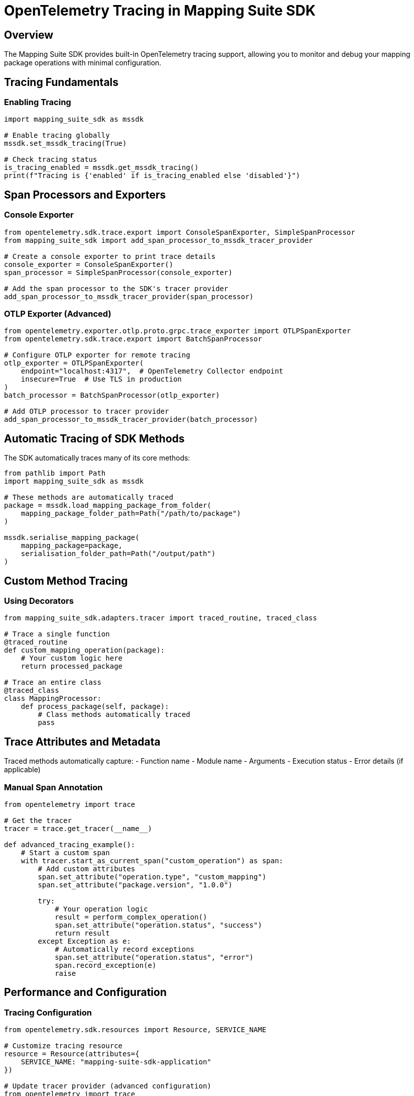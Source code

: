 = OpenTelemetry Tracing in Mapping Suite SDK
:description: Comprehensive guide to tracing and monitoring with OpenTelemetry
:keywords: mapping-suite-sdk, opentelemetry, tracing, monitoring, performance

== Overview

The Mapping Suite SDK provides built-in OpenTelemetry tracing support, allowing you to monitor and debug your mapping package operations with minimal configuration.

== Tracing Fundamentals

=== Enabling Tracing

[source,python]
----
import mapping_suite_sdk as mssdk

# Enable tracing globally
mssdk.set_mssdk_tracing(True)

# Check tracing status
is_tracing_enabled = mssdk.get_mssdk_tracing()
print(f"Tracing is {'enabled' if is_tracing_enabled else 'disabled'}")
----

== Span Processors and Exporters

=== Console Exporter

[source,python]
----
from opentelemetry.sdk.trace.export import ConsoleSpanExporter, SimpleSpanProcessor
from mapping_suite_sdk import add_span_processor_to_mssdk_tracer_provider

# Create a console exporter to print trace details
console_exporter = ConsoleSpanExporter()
span_processor = SimpleSpanProcessor(console_exporter)

# Add the span processor to the SDK's tracer provider
add_span_processor_to_mssdk_tracer_provider(span_processor)
----

=== OTLP Exporter (Advanced)

[source,python]
----
from opentelemetry.exporter.otlp.proto.grpc.trace_exporter import OTLPSpanExporter
from opentelemetry.sdk.trace.export import BatchSpanProcessor

# Configure OTLP exporter for remote tracing
otlp_exporter = OTLPSpanExporter(
    endpoint="localhost:4317",  # OpenTelemetry Collector endpoint
    insecure=True  # Use TLS in production
)
batch_processor = BatchSpanProcessor(otlp_exporter)

# Add OTLP processor to tracer provider
add_span_processor_to_mssdk_tracer_provider(batch_processor)
----

== Automatic Tracing of SDK Methods

The SDK automatically traces many of its core methods:

[source,python]
----
from pathlib import Path
import mapping_suite_sdk as mssdk

# These methods are automatically traced
package = mssdk.load_mapping_package_from_folder(
    mapping_package_folder_path=Path("/path/to/package")
)

mssdk.serialise_mapping_package(
    mapping_package=package,
    serialisation_folder_path=Path("/output/path")
)
----

== Custom Method Tracing

=== Using Decorators

[source,python]
----
from mapping_suite_sdk.adapters.tracer import traced_routine, traced_class

# Trace a single function
@traced_routine
def custom_mapping_operation(package):
    # Your custom logic here
    return processed_package

# Trace an entire class
@traced_class
class MappingProcessor:
    def process_package(self, package):
        # Class methods automatically traced
        pass
----

== Trace Attributes and Metadata

Traced methods automatically capture:
- Function name
- Module name
- Arguments
- Execution status
- Error details (if applicable)

=== Manual Span Annotation

[source,python]
----
from opentelemetry import trace

# Get the tracer
tracer = trace.get_tracer(__name__)

def advanced_tracing_example():
    # Start a custom span
    with tracer.start_as_current_span("custom_operation") as span:
        # Add custom attributes
        span.set_attribute("operation.type", "custom_mapping")
        span.set_attribute("package.version", "1.0.0")

        try:
            # Your operation logic
            result = perform_complex_operation()
            span.set_attribute("operation.status", "success")
            return result
        except Exception as e:
            # Automatically record exceptions
            span.set_attribute("operation.status", "error")
            span.record_exception(e)
            raise
----

== Performance and Configuration

=== Tracing Configuration

[source,python]
----
from opentelemetry.sdk.resources import Resource, SERVICE_NAME

# Customize tracing resource
resource = Resource(attributes={
    SERVICE_NAME: "mapping-suite-sdk-application"
})

# Update tracer provider (advanced configuration)
from opentelemetry import trace
from opentelemetry.sdk.trace import TracerProvider

custom_tracer_provider = TracerProvider(resource=resource)
trace.set_tracer_provider(custom_tracer_provider)
----

== Best Practices

1. *Performance*
   - Enable tracing selectively
   - Use batch processors for production
   - Configure appropriate sampling rates

2. *Security*
   - Use secure endpoints for exporters
   - Be cautious with sensitive data in spans
   - Implement proper access controls

3. *Monitoring*
   - Integrate with observability platforms
   - Set up alerts for error rates and performance

== Troubleshooting

- Ensure OpenTelemetry dependencies are installed
- Check network connectivity for remote exporters
- Verify exporter configurations
- Review trace sampling and performance impact
